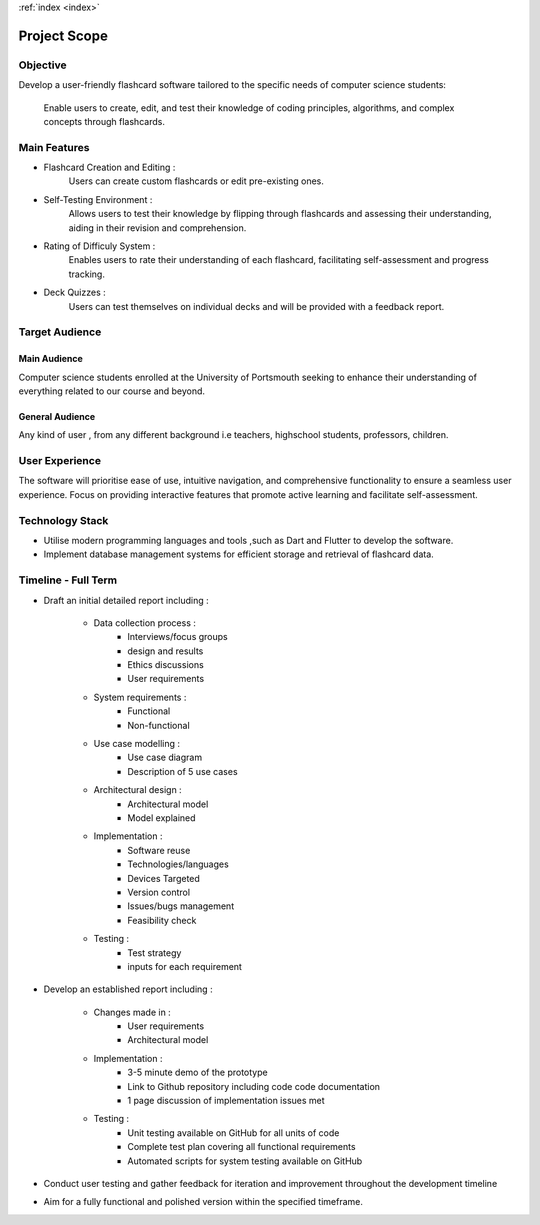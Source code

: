 .. _scope:
:ref:`index <index>`

*************
Project Scope
*************

.. meta::
    :description: Detailed description of the scope of the project.
    :keywords: Scope, Project

Objective
=========

Develop a user-friendly flashcard software tailored to the specific needs of
computer science students:
        Enable users to create, edit, and test their knowledge of coding 
        principles, algorithms, and complex concepts through flashcards.

Main Features
=============

*   Flashcard Creation and Editing :
            Users can create custom flashcards or edit pre-existing ones.

*   Self-Testing Environment :
            Allows users to test their knowledge by flipping through 
            flashcards and assessing their understanding, aiding in their 
            revision and comprehension.

*   Rating of Difficuly System :
            Enables users to rate their understanding of each flashcard,
            facilitating self-assessment and progress tracking.

*   Deck Quizzes :
            Users can test themselves on individual decks and will be 
            provided with a feedback report.

Target Audience
===============

Main Audience
-------------

Computer science students enrolled at the University of Portsmouth 
seeking to enhance their understanding of everything related to our 
course and beyond.

General Audience
------------------

Any kind of user , from any different background i.e teachers, highschool
students, professors, children.

User Experience
===============

The software will prioritise ease of use, intuitive navigation, and 
comprehensive functionality to ensure a seamless user experience.
Focus on providing interactive features that promote active learning 
and facilitate self-assessment.

Technology Stack
================

*   Utilise modern programming languages and tools ,such as Dart and
    Flutter to develop the software.
*   Implement database management systems for efficient storage and 
    retrieval of flashcard data.

Timeline - Full Term
====================

*   Draft an initial detailed report including :

        *   Data collection process :
                *   Interviews/focus groups
                *   design and results
                *   Ethics discussions 
                *   User requirements
        *   System requirements :
                *   Functional  
                *   Non-functional
        *   Use case modelling :
                *   Use case diagram
                *   Description of 5 use cases 
        *   Architectural design :
                *   Architectural model
                *   Model explained
        *   Implementation :
                *   Software reuse
                *   Technologies/languages
                *   Devices Targeted
                *   Version control
                *   Issues/bugs management
                *   Feasibility check
        *   Testing :
                * Test strategy
                * inputs for each requirement
    
*   Develop an established report including :

        *   Changes made in :
                *   User requirements
                *   Architectural model
        *   Implementation :
                *   3-5 minute demo of the prototype
                *   Link to Github repository including code 
                    code documentation
                *   1 page discussion of implementation issues met
        *   Testing :
                *   Unit testing available on GitHub for all units of code 
                *   Complete test plan covering all functional requirements
                *   Automated scripts for system testing available on GitHub

*   Conduct user testing and gather feedback for iteration and improvement
    throughout the development timeline 
*   Aim for a fully functional and polished version within the specified timeframe.














